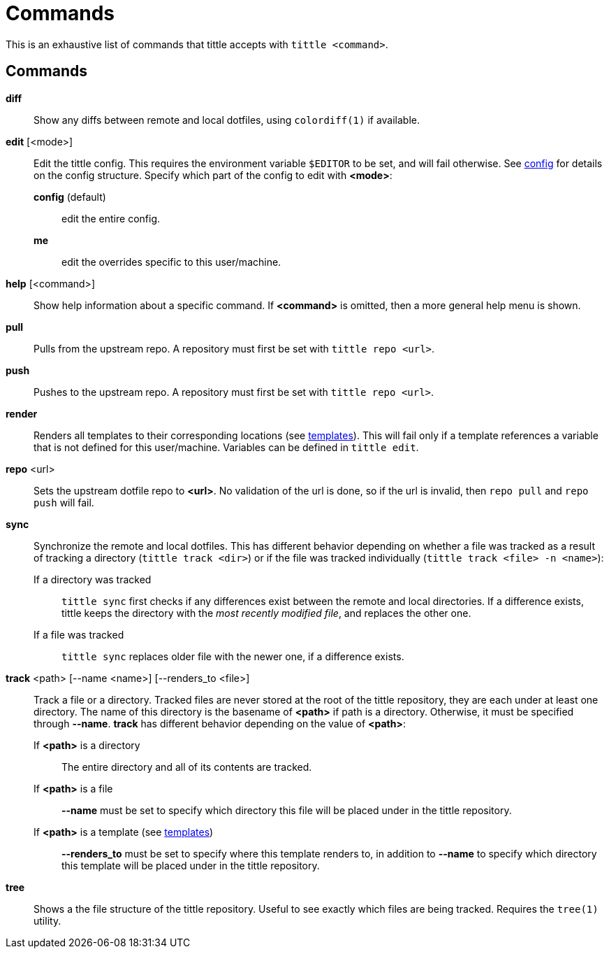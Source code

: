 = Commands

This is an exhaustive list of commands that tittle accepts with `tittle <command>`.

== Commands

*diff*::
  Show any diffs between remote and local dotfiles, using `colordiff(1)` if available.

*edit* [<mode>]::
  Edit the tittle config. This requires the environment variable `$EDITOR` to be set,
  and will fail otherwise. See <<config#,config>> for details on the config structure.
  Specify which part of the config to edit with *<mode>*:
    *config* (default):::
      edit the entire config.
    *me*:::
      edit the overrides specific to this user/machine.

*help* [<command>]::
  Show help information about a specific command. If *<command>* is omitted, then a
  more general help menu is shown.

*pull*::
  Pulls from the upstream repo. A repository must first be set with `tittle repo <url>`.

*push*::
  Pushes to the upstream repo. A repository must first be set with `tittle repo <url>`.

*render*::
  Renders all templates to their corresponding locations (see
  <<templates#,templates>>). This will fail only if a template references a variable
  that is not defined for this user/machine. Variables can be defined in `tittle edit`.

*repo* <url>::
  Sets the upstream dotfile repo to *<url>*. No validation of the url is done, so if
  the url is invalid, then `repo pull` and `repo push` will fail.

*sync*::
  Synchronize the remote and local dotfiles. This has different behavior depending on
  whether a file was tracked as a result of tracking a directory (`tittle track <dir>`)
  or if the file was tracked individually (`tittle track <file> -n <name>`):

  If a directory was tracked:::
  `tittle sync` first checks if any differences exist between the remote and local
  directories. If a difference exists, tittle keeps the directory with the _most
  recently modified file_, and replaces the other one.

  If a file was tracked:::
  `tittle sync` replaces older file with the newer one, if a difference exists.

*track* <path> [--name <name>] [--renders_to <file>]::
  Track a file or a directory. Tracked files are never stored at the root of the tittle
  repository, they are each under at least one directory. The name of this directory
  is the basename of *<path>* if path is a directory. Otherwise, it must be specified
  through *--name*. *track* has different behavior depending on the value of *<path>*:

  If *<path>* is a directory:::
    The entire directory and all of its contents are tracked.

  If *<path>* is a file:::
    *--name* must be set to specify which directory this file will be placed under
    in the tittle repository.

  If *<path>* is a template (see <<templates#, templates>>):::
    *--renders_to* must be set to specify where this template renders to, in
    addition to *--name* to specify which directory this template will be placed under
    in the tittle repository.

*tree*::
  Shows a the file structure of the tittle repository. Useful to see exactly which
  files are being tracked. Requires the `tree(1)` utility.
